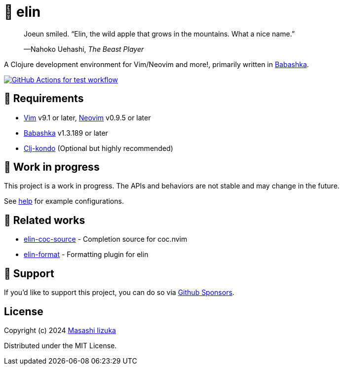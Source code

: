 = 🍏 elin

+++
<blockquote>
  <p>Joeun smiled. “Elin, the wild apple that grows in the mountains. What a nice name.”</p>
  <footer>—Nahoko Uehashi, <cite>The Beast Player</cite></footer>
</blockquote>
+++

A Clojure development environment for Vim/Neovim and more!, primarily written in https://babashka.org[Babashka].

image:https://github.com/liquidz/elin/workflows/test/badge.svg["GitHub Actions for test workflow", link="https://github.com/liquidz/elin/actions?query=workflow%3Atest"]

== 🌱 Requirements

* https://github.com/vim/vim[Vim] v9.1 or later, https://github.com/neovim/neovim[Neovim] v0.9.5 or later
* https://github.com/babashka/babashka[Babashka] v1.3.189 or later
* https://github.com/clj-kondo/clj-kondo[Clj-kondo] (Optional but highly recommended)

== 🤖 Work in progress

This project is a work in progress. The APIs and behaviors are not stable and may change in the future.

See link:./doc/elin.txt[help] for example configurations.

== 🍃 Related works

* https://github.com/liquidz/elin-coc-source[elin-coc-source] - Completion source for coc.nvim
* https://github.com/liquidz/elin-format[elin-format] - Formatting plugin for elin

== 💚 Support

If you'd like to support this project, you can do so via https://github.com/sponsors/liquidz[Github Sponsors].

== License

Copyright (c) 2024 https://scrapbox.io/uochan/uochan[Masashi Iizuka]

Distributed under the MIT License.
